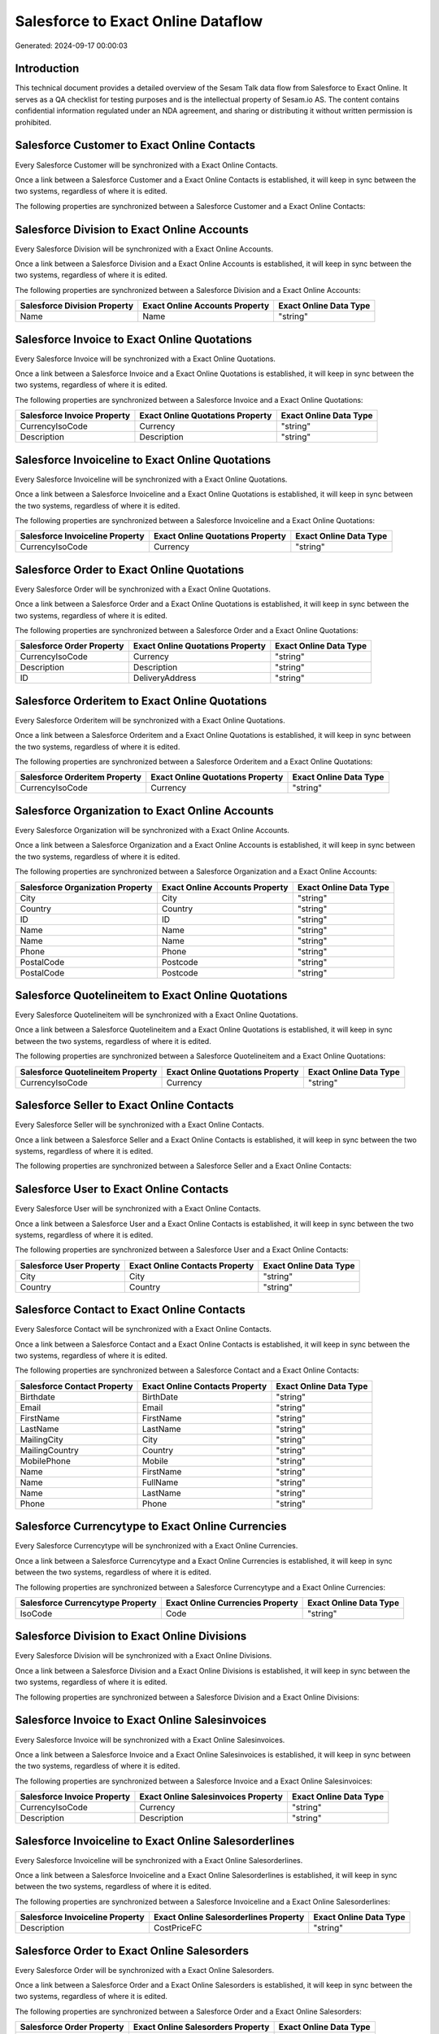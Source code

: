 ===================================
Salesforce to Exact Online Dataflow
===================================

Generated: 2024-09-17 00:00:03

Introduction
------------

This technical document provides a detailed overview of the Sesam Talk data flow from Salesforce to Exact Online. It serves as a QA checklist for testing purposes and is the intellectual property of Sesam.io AS. The content contains confidential information regulated under an NDA agreement, and sharing or distributing it without written permission is prohibited.

Salesforce Customer to Exact Online Contacts
--------------------------------------------
Every Salesforce Customer will be synchronized with a Exact Online Contacts.

Once a link between a Salesforce Customer and a Exact Online Contacts is established, it will keep in sync between the two systems, regardless of where it is edited.

The following properties are synchronized between a Salesforce Customer and a Exact Online Contacts:

.. list-table::
   :header-rows: 1

   * - Salesforce Customer Property
     - Exact Online Contacts Property
     - Exact Online Data Type


Salesforce Division to Exact Online Accounts
--------------------------------------------
Every Salesforce Division will be synchronized with a Exact Online Accounts.

Once a link between a Salesforce Division and a Exact Online Accounts is established, it will keep in sync between the two systems, regardless of where it is edited.

The following properties are synchronized between a Salesforce Division and a Exact Online Accounts:

.. list-table::
   :header-rows: 1

   * - Salesforce Division Property
     - Exact Online Accounts Property
     - Exact Online Data Type
   * - Name
     - Name
     - "string"


Salesforce Invoice to Exact Online Quotations
---------------------------------------------
Every Salesforce Invoice will be synchronized with a Exact Online Quotations.

Once a link between a Salesforce Invoice and a Exact Online Quotations is established, it will keep in sync between the two systems, regardless of where it is edited.

The following properties are synchronized between a Salesforce Invoice and a Exact Online Quotations:

.. list-table::
   :header-rows: 1

   * - Salesforce Invoice Property
     - Exact Online Quotations Property
     - Exact Online Data Type
   * - CurrencyIsoCode
     - Currency
     - "string"
   * - Description
     - Description
     - "string"


Salesforce Invoiceline to Exact Online Quotations
-------------------------------------------------
Every Salesforce Invoiceline will be synchronized with a Exact Online Quotations.

Once a link between a Salesforce Invoiceline and a Exact Online Quotations is established, it will keep in sync between the two systems, regardless of where it is edited.

The following properties are synchronized between a Salesforce Invoiceline and a Exact Online Quotations:

.. list-table::
   :header-rows: 1

   * - Salesforce Invoiceline Property
     - Exact Online Quotations Property
     - Exact Online Data Type
   * - CurrencyIsoCode
     - Currency
     - "string"


Salesforce Order to Exact Online Quotations
-------------------------------------------
Every Salesforce Order will be synchronized with a Exact Online Quotations.

Once a link between a Salesforce Order and a Exact Online Quotations is established, it will keep in sync between the two systems, regardless of where it is edited.

The following properties are synchronized between a Salesforce Order and a Exact Online Quotations:

.. list-table::
   :header-rows: 1

   * - Salesforce Order Property
     - Exact Online Quotations Property
     - Exact Online Data Type
   * - CurrencyIsoCode
     - Currency
     - "string"
   * - Description
     - Description
     - "string"
   * - ID
     - DeliveryAddress
     - "string"


Salesforce Orderitem to Exact Online Quotations
-----------------------------------------------
Every Salesforce Orderitem will be synchronized with a Exact Online Quotations.

Once a link between a Salesforce Orderitem and a Exact Online Quotations is established, it will keep in sync between the two systems, regardless of where it is edited.

The following properties are synchronized between a Salesforce Orderitem and a Exact Online Quotations:

.. list-table::
   :header-rows: 1

   * - Salesforce Orderitem Property
     - Exact Online Quotations Property
     - Exact Online Data Type
   * - CurrencyIsoCode
     - Currency
     - "string"


Salesforce Organization to Exact Online Accounts
------------------------------------------------
Every Salesforce Organization will be synchronized with a Exact Online Accounts.

Once a link between a Salesforce Organization and a Exact Online Accounts is established, it will keep in sync between the two systems, regardless of where it is edited.

The following properties are synchronized between a Salesforce Organization and a Exact Online Accounts:

.. list-table::
   :header-rows: 1

   * - Salesforce Organization Property
     - Exact Online Accounts Property
     - Exact Online Data Type
   * - City
     - City
     - "string"
   * - Country
     - Country
     - "string"
   * - ID
     - ID
     - "string"
   * - Name
     - Name
     - "string"
   * - Name	
     - Name
     - "string"
   * - Phone	
     - Phone
     - "string"
   * - PostalCode
     - Postcode
     - "string"
   * - PostalCode	
     - Postcode
     - "string"


Salesforce Quotelineitem to Exact Online Quotations
---------------------------------------------------
Every Salesforce Quotelineitem will be synchronized with a Exact Online Quotations.

Once a link between a Salesforce Quotelineitem and a Exact Online Quotations is established, it will keep in sync between the two systems, regardless of where it is edited.

The following properties are synchronized between a Salesforce Quotelineitem and a Exact Online Quotations:

.. list-table::
   :header-rows: 1

   * - Salesforce Quotelineitem Property
     - Exact Online Quotations Property
     - Exact Online Data Type
   * - CurrencyIsoCode
     - Currency
     - "string"


Salesforce Seller to Exact Online Contacts
------------------------------------------
Every Salesforce Seller will be synchronized with a Exact Online Contacts.

Once a link between a Salesforce Seller and a Exact Online Contacts is established, it will keep in sync between the two systems, regardless of where it is edited.

The following properties are synchronized between a Salesforce Seller and a Exact Online Contacts:

.. list-table::
   :header-rows: 1

   * - Salesforce Seller Property
     - Exact Online Contacts Property
     - Exact Online Data Type


Salesforce User to Exact Online Contacts
----------------------------------------
Every Salesforce User will be synchronized with a Exact Online Contacts.

Once a link between a Salesforce User and a Exact Online Contacts is established, it will keep in sync between the two systems, regardless of where it is edited.

The following properties are synchronized between a Salesforce User and a Exact Online Contacts:

.. list-table::
   :header-rows: 1

   * - Salesforce User Property
     - Exact Online Contacts Property
     - Exact Online Data Type
   * - City
     - City
     - "string"
   * - Country
     - Country
     - "string"


Salesforce Contact to Exact Online Contacts
-------------------------------------------
Every Salesforce Contact will be synchronized with a Exact Online Contacts.

Once a link between a Salesforce Contact and a Exact Online Contacts is established, it will keep in sync between the two systems, regardless of where it is edited.

The following properties are synchronized between a Salesforce Contact and a Exact Online Contacts:

.. list-table::
   :header-rows: 1

   * - Salesforce Contact Property
     - Exact Online Contacts Property
     - Exact Online Data Type
   * - Birthdate
     - BirthDate
     - "string"
   * - Email
     - Email
     - "string"
   * - FirstName
     - FirstName
     - "string"
   * - LastName
     - LastName
     - "string"
   * - MailingCity
     - City
     - "string"
   * - MailingCountry
     - Country
     - "string"
   * - MobilePhone
     - Mobile
     - "string"
   * - Name
     - FirstName
     - "string"
   * - Name
     - FullName
     - "string"
   * - Name
     - LastName
     - "string"
   * - Phone
     - Phone
     - "string"


Salesforce Currencytype to Exact Online Currencies
--------------------------------------------------
Every Salesforce Currencytype will be synchronized with a Exact Online Currencies.

Once a link between a Salesforce Currencytype and a Exact Online Currencies is established, it will keep in sync between the two systems, regardless of where it is edited.

The following properties are synchronized between a Salesforce Currencytype and a Exact Online Currencies:

.. list-table::
   :header-rows: 1

   * - Salesforce Currencytype Property
     - Exact Online Currencies Property
     - Exact Online Data Type
   * - IsoCode
     - Code
     - "string"


Salesforce Division to Exact Online Divisions
---------------------------------------------
Every Salesforce Division will be synchronized with a Exact Online Divisions.

Once a link between a Salesforce Division and a Exact Online Divisions is established, it will keep in sync between the two systems, regardless of where it is edited.

The following properties are synchronized between a Salesforce Division and a Exact Online Divisions:

.. list-table::
   :header-rows: 1

   * - Salesforce Division Property
     - Exact Online Divisions Property
     - Exact Online Data Type


Salesforce Invoice to Exact Online Salesinvoices
------------------------------------------------
Every Salesforce Invoice will be synchronized with a Exact Online Salesinvoices.

Once a link between a Salesforce Invoice and a Exact Online Salesinvoices is established, it will keep in sync between the two systems, regardless of where it is edited.

The following properties are synchronized between a Salesforce Invoice and a Exact Online Salesinvoices:

.. list-table::
   :header-rows: 1

   * - Salesforce Invoice Property
     - Exact Online Salesinvoices Property
     - Exact Online Data Type
   * - CurrencyIsoCode
     - Currency
     - "string"
   * - Description
     - Description
     - "string"


Salesforce Invoiceline to Exact Online Salesorderlines
------------------------------------------------------
Every Salesforce Invoiceline will be synchronized with a Exact Online Salesorderlines.

Once a link between a Salesforce Invoiceline and a Exact Online Salesorderlines is established, it will keep in sync between the two systems, regardless of where it is edited.

The following properties are synchronized between a Salesforce Invoiceline and a Exact Online Salesorderlines:

.. list-table::
   :header-rows: 1

   * - Salesforce Invoiceline Property
     - Exact Online Salesorderlines Property
     - Exact Online Data Type
   * - Description
     - CostPriceFC
     - "string"


Salesforce Order to Exact Online Salesorders
--------------------------------------------
Every Salesforce Order will be synchronized with a Exact Online Salesorders.

Once a link between a Salesforce Order and a Exact Online Salesorders is established, it will keep in sync between the two systems, regardless of where it is edited.

The following properties are synchronized between a Salesforce Order and a Exact Online Salesorders:

.. list-table::
   :header-rows: 1

   * - Salesforce Order Property
     - Exact Online Salesorders Property
     - Exact Online Data Type
   * - CurrencyIsoCode
     - Currency
     - "string"
   * - Description
     - Description
     - "string"


Salesforce Orderitem to Exact Online Salesorderlines
----------------------------------------------------
Every Salesforce Orderitem will be synchronized with a Exact Online Salesorderlines.

Once a link between a Salesforce Orderitem and a Exact Online Salesorderlines is established, it will keep in sync between the two systems, regardless of where it is edited.

The following properties are synchronized between a Salesforce Orderitem and a Exact Online Salesorderlines:

.. list-table::
   :header-rows: 1

   * - Salesforce Orderitem Property
     - Exact Online Salesorderlines Property
     - Exact Online Data Type


Salesforce Organization to Exact Online Addresses
-------------------------------------------------
Every Salesforce Organization will be synchronized with a Exact Online Addresses.

Once a link between a Salesforce Organization and a Exact Online Addresses is established, it will keep in sync between the two systems, regardless of where it is edited.

The following properties are synchronized between a Salesforce Organization and a Exact Online Addresses:

.. list-table::
   :header-rows: 1

   * - Salesforce Organization Property
     - Exact Online Addresses Property
     - Exact Online Data Type
   * - City
     - City
     - "string"
   * - Country
     - Country
     - "string"


Salesforce Product2 to Exact Online Items
-----------------------------------------
Every Salesforce Product2 will be synchronized with a Exact Online Items.

Once a link between a Salesforce Product2 and a Exact Online Items is established, it will keep in sync between the two systems, regardless of where it is edited.

The following properties are synchronized between a Salesforce Product2 and a Exact Online Items:

.. list-table::
   :header-rows: 1

   * - Salesforce Product2 Property
     - Exact Online Items Property
     - Exact Online Data Type


Salesforce Quote to Exact Online Quotations
-------------------------------------------
Every Salesforce Quote will be synchronized with a Exact Online Quotations.

Once a link between a Salesforce Quote and a Exact Online Quotations is established, it will keep in sync between the two systems, regardless of where it is edited.

The following properties are synchronized between a Salesforce Quote and a Exact Online Quotations:

.. list-table::
   :header-rows: 1

   * - Salesforce Quote Property
     - Exact Online Quotations Property
     - Exact Online Data Type
   * - CurrencyIsoCode
     - Currency
     - "string"
   * - Description
     - Description
     - "string"
   * - ID
     - DeliveryAddress
     - "string"


Salesforce Quotelineitem to Exact Online Salesorderlines
--------------------------------------------------------
Every Salesforce Quotelineitem will be synchronized with a Exact Online Salesorderlines.

Once a link between a Salesforce Quotelineitem and a Exact Online Salesorderlines is established, it will keep in sync between the two systems, regardless of where it is edited.

The following properties are synchronized between a Salesforce Quotelineitem and a Exact Online Salesorderlines:

.. list-table::
   :header-rows: 1

   * - Salesforce Quotelineitem Property
     - Exact Online Salesorderlines Property
     - Exact Online Data Type


Salesforce User to Exact Online Addresses
-----------------------------------------
Every Salesforce User will be synchronized with a Exact Online Addresses.

Once a link between a Salesforce User and a Exact Online Addresses is established, it will keep in sync between the two systems, regardless of where it is edited.

The following properties are synchronized between a Salesforce User and a Exact Online Addresses:

.. list-table::
   :header-rows: 1

   * - Salesforce User Property
     - Exact Online Addresses Property
     - Exact Online Data Type
   * - City
     - City
     - "string"
   * - Country
     - Country
     - "string"
   * - Country
     - CountryName
     - "string"


Salesforce User to Exact Online Employees
-----------------------------------------
Every Salesforce User will be synchronized with a Exact Online Employees.

Once a link between a Salesforce User and a Exact Online Employees is established, it will keep in sync between the two systems, regardless of where it is edited.

The following properties are synchronized between a Salesforce User and a Exact Online Employees:

.. list-table::
   :header-rows: 1

   * - Salesforce User Property
     - Exact Online Employees Property
     - Exact Online Data Type
   * - City
     - City
     - "string"
   * - Country
     - Country
     - "string"
   * - ID
     - ID
     - "string"
   * - PostalCode
     - Postcode
     - "string"

